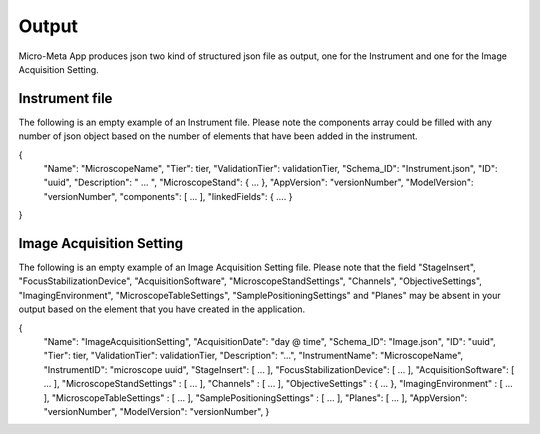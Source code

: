 
======
Output
======
Micro-Meta App produces json two kind of structured json file as output, one for the Instrument and one for the Image Acquisition Setting.

***************
Instrument file
***************
The following is an empty example of an Instrument file.
Please note the components array could be filled with any number of json object based on the number of elements that have been added in the instrument.

{
  "Name": "MicroscopeName",
  "Tier": tier,
  "ValidationTier": validationTier,
  "Schema_ID": "Instrument.json",
  "ID": "uuid",
  "Description": " ... ",
  "MicroscopeStand": { ... },
  "AppVersion": "versionNumber",
  "ModelVersion": "versionNumber",
  "components": [ ... ],
  "linkedFields": { .... }
}

*************************
Image Acquisition Setting
*************************
The following is an empty example of an Image Acquisition Setting file.
Please note that the field "StageInsert", "FocusStabilizationDevice", "AcquisitionSoftware", "MicroscopeStandSettings", "Channels", "ObjectiveSettings", "ImagingEnvironment",  "MicroscopeTableSettings", "SamplePositioningSettings" and "Planes" may be absent in your output based on the element that you have created in the application.

{
  "Name": "ImageAcquisitionSetting",
  "AcquisitionDate": "day @ time",
  "Schema_ID": "Image.json",
  "ID": "uuid",
  "Tier": tier,
  "ValidationTier": validationTier,
  "Description": "...",
  "InstrumentName": "MicroscopeName",
  "InstrumentID": "microscope uuid",
  "StageInsert": [ ... ],
  "FocusStabilizationDevice": [ ... ],
  "AcquisitionSoftware": [ ... ],
  "MicroscopeStandSettings" : [ ... ],
  "Channels" : [ ... ],
  "ObjectiveSettings" : { ... },
  "ImagingEnvironment" : [ ... ],
  "MicroscopeTableSettings" : [ ... ],
  "SamplePositioningSettings" : [ ... ],
  "Planes": [ ... ],
  "AppVersion": "versionNumber",
  "ModelVersion": "versionNumber",
  }
